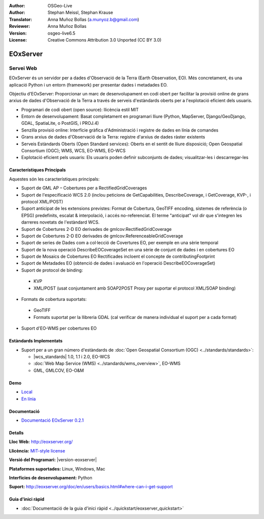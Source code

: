 :Author: OSGeo-Live
:Author: Stephan Meissl, Stephan Krause
:Translator: Anna Muñoz Bollas (a.munyoz.b@gmail.com)
:Reviewer: Anna Muñoz Bollas
:Version: osgeo-live6.5
:License: Creative Commons Attribution 3.0 Unported (CC BY 3.0)

.. image:: /images/project_logos/logo-eoxserver-2.png
  :alt: project logo
  :align: right
  :target: http://eoxserver.org/

EOxServer
================================================================================

Servei Web
~~~~~~~~~~~~~~~~~~~~~~~~~~~~~~~~~~~~~~~~~~~~~~~~~~~~~~~~~~~~~~~~~~~~~~~~~~~~~~~~

EOxServer és un servidor per a dades d'Observació de la Terra (Earth Observation, EO).
Més concretament, és una aplicació Python i un entorn (framework) per presentar dades i metadades EO.

Objectiu d'EOxServer: Proporcionar un marc de desenvolupament en codi obert per facilitar la provisió online 
de grans arxius de dades d'Observació de la Terra a través de serveis d'estàndards oberts per a l'explotació 
eficient dels usuaris.

* Programari de codi obert (open source): llicència estil MIT
* Entorn de desenvolupament: Basat completament en programari lliure (Python, MapServer, 
  Django/GeoDjango, GDAL, SpatiaLite, o PostGIS, i PROJ.4)
* Senzilla provisió online: Interfície gràfica d'Administració i registre de dades en línia de comandes
* Grans arxius de dades d'Observació de la Terra: registre d'arxius de dades ràster existents
* Serveis Estàndards Oberts (Open Standard services): Oberts en el sentit de lliure disposició; Open 
  Geospatial Consortium (OGC); WMS, WCS, EO-WMS, EO-WCS
* Explotació eficient pels usuaris: Els usuaris poden definir subconjunts de dades; visualitzar-les i descarregar-les

.. image:: /images/screenshots/1024x768/eoxserver_screenshot.png
  :scale: 50 %
  :alt: EOxServer embedded client screen shot
  :align: right


Característiques Principals
--------------------------------------------------------------------------------

Aquestes són les característiques principals:

* Suport de GML AP – Cobertures per a RectifiedGridCoverages
* Suport de l'especificació WCS 2.0 (inclou peticions de GetCapabilities, 
  DescribeCoverage, i GetCoverage, KVP-, i protocol XML/POST)
* Suport anticipat de les extensions previstes: Format de Cobertura, GeoTIFF 
  encoding, sistemes de referència (o EPSG) predefinits, escalat & interpolació, i 
  accés no-referenciat. El terme "anticipat" vol dir que s'integren les darreres novetats de l'estàndard WCS.
* Suport de Cobertures 2-D EO derivades de gmlcov:RectifiedGridCoverage
* Suport de Cobertures 2-D EO derivades de gmlcov:ReferenceableGridCoverage
* Suport de series de Dades com a col·lecció de Covertures EO, per exemple en una sèrie temporal
* Suport de la nova operació DescribeEOCoverageSet en una sèrie de conjunt de dades i en cobertures EO
* Suport de Mosaics de Cobertures EO Rectificades incloent el concepte de contributingFootprint
* Suport de Metadades EO (obtenció de dades i avaluació en l'operació DescribeEOCoverageSet)
* Suport de protocol de binding:

 * KVP
 * XML/POST (usat conjuntament amb SOAP2POST Proxy per suportar el protocol XML/SOAP binding) 

* Formats de cobertura suportats:

 * GeoTIFF
 * Formats suportat per la llibreria GDAL (cal verificar de manera individual el suport per a cada format) 

* Suport d'EO-WMS per cobertures EO 

Estàndards Implementats
--------------------------------------------------------------------------------

* Suport per a un gran número d'estàndards de :doc:`Open Geospatial Consortium  (OGC) <../standards/standards>`:

  * |wcs_standards| 1.0, 1.1 i 2.0, EO-WCS
  * :doc:`Web Map Service (WMS)  <../standards/wms_overview>`, EO-WMS
  * GML, GMLCOV, EO-O&M

Demo
--------------------------------------------------------------------------------

* `Local <http://localhost/eoxserver/>`_
* `En línia <https://eoxserver.org/demo_stable/>`_

Documentació
--------------------------------------------------------------------------------

* `Documentació EOxServer 0.2.1 <../../eoxserver-docs/EOxServer_documentation.pdf>`_

Detalls
--------------------------------------------------------------------------------

**Lloc Web:** http://eoxserver.org/

**Llicència:** `MIT-style license <http://eoxserver.org/doc/copyright.html#license>`_

**Versió del Programari:** |version-eoxserver|

**Plataformes suportades:** Linux, Windows, Mac

**Interfícies de desenvolupament:** Python

**Suport:** http://eoxserver.org/doc/en/users/basics.html#where-can-i-get-support

Guia d'inici ràpid
--------------------------------------------------------------------------------
    
* :doc:`Documentació de la guia d'inici ràpid <../quickstart/eoxserver_quickstart>`
